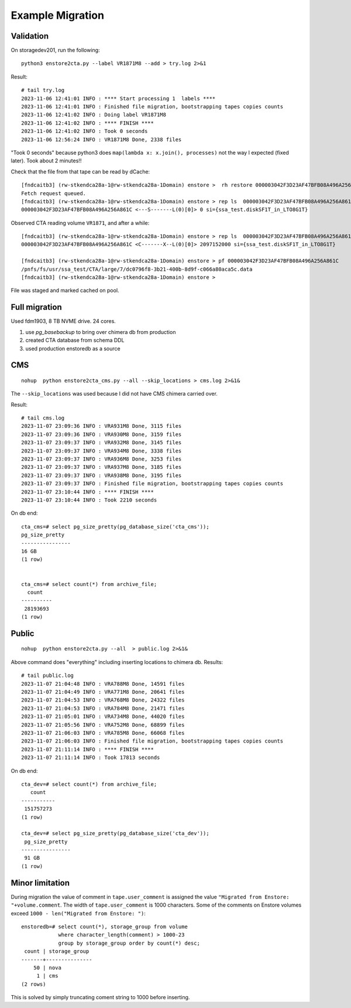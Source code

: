 Example Migration
=================

Validation
----------

On storagedev201, run the following::

 python3 enstore2cta.py --label VR1871M8 --add > try.log 2>&1

Result::

 # tail try.log
 2023-11-06 12:41:01 INFO : **** Start processing 1  labels ****
 2023-11-06 12:41:01 INFO : Finished file migration, bootstrapping tapes copies counts
 2023-11-06 12:41:02 INFO : Doing label VR1871M8
 2023-11-06 12:41:02 INFO : **** FINISH ****
 2023-11-06 12:41:02 INFO : Took 0 seconds
 2023-11-06 12:56:24 INFO : VR1871M8 Done, 2338 files

"Took 0 seconds" because python3 does ``map(lambda x: x.join(), processes)``
not the way I expected (fixed later). Took about 2 minutes!!

Check that the file from that tape can be read by dCache::

 [fndcaitb3] (rw-stkendca28a-1@rw-stkendca28a-1Domain) enstore >  rh restore 000003042F3D23AF47BFB08A496A256A861C
 Fetch request queued.
 [fndcaitb3] (rw-stkendca28a-1@rw-stkendca28a-1Domain) enstore > rep ls  000003042F3D23AF47BFB08A496A256A861C
 000003042F3D23AF47BFB08A496A256A861C <---S-------L(0)[0]> 0 si={ssa_test.diskSF1T_in_LTO8G1T}

Observed CTA reading volume ``VR1871``, and after a while::

 [fndcaitb3] (rw-stkendca28a-1@rw-stkendca28a-1Domain) enstore > rep ls  000003042F3D23AF47BFB08A496A256A861C
 000003042F3D23AF47BFB08A496A256A861C <C-------X--L(0)[0]> 2097152000 si={ssa_test.diskSF1T_in_LTO8G1T}

 [fndcaitb3] (rw-stkendca28a-1@rw-stkendca28a-1Domain) enstore > pf 000003042F3D23AF47BFB08A496A256A861C
 /pnfs/fs/usr/ssa_test/CTA/large/7/dc0796f8-3b21-400b-8d9f-c066a80aca5c.data
 [fndcaitb3] (rw-stkendca28a-1@rw-stkendca28a-1Domain) enstore >

File was staged and marked cached on pool.


Full migration
--------------

Used fdm1903, 8 TB NVME drive. 24 cores.

1. use `pg_basebackup` to bring over chimera db from production
2. created CTA database from schema DDL
3. used production enstoredb as a source


CMS
---

::

 nohup  python enstore2cta_cms.py --all --skip_locations > cms.log 2>&1&

The ``--skip_locations`` was used because I did not have CMS chimera carried over.

Result: ::

 # tail cms.log
 2023-11-07 23:09:36 INFO : VRA931M8 Done, 3115 files
 2023-11-07 23:09:36 INFO : VRA930M8 Done, 3159 files
 2023-11-07 23:09:37 INFO : VRA932M8 Done, 3145 files
 2023-11-07 23:09:37 INFO : VRA934M8 Done, 3338 files
 2023-11-07 23:09:37 INFO : VRA936M8 Done, 3253 files
 2023-11-07 23:09:37 INFO : VRA937M8 Done, 3185 files
 2023-11-07 23:09:37 INFO : VRA938M8 Done, 3195 files
 2023-11-07 23:09:37 INFO : Finished file migration, bootstrapping tapes copies counts
 2023-11-07 23:10:44 INFO : **** FINISH ****
 2023-11-07 23:10:44 INFO : Took 2210 seconds

On db end: ::

 cta_cms=# select pg_size_pretty(pg_database_size('cta_cms'));
 pg_size_pretty
 ----------------
 16 GB
 (1 row)


 cta_cms=# select count(*) from archive_file;
   count
 ----------
  28193693
 (1 row)



Public
------

::

 nohup  python enstore2cta.py --all  > public.log 2>&1&

Above command does "everything" including inserting locations to chimera db.
Results: ::

 # tail public.log
 2023-11-07 21:04:48 INFO : VRA788M8 Done, 14591 files
 2023-11-07 21:04:49 INFO : VRA771M8 Done, 20641 files
 2023-11-07 21:04:53 INFO : VRA768M8 Done, 24322 files
 2023-11-07 21:04:53 INFO : VRA784M8 Done, 21471 files
 2023-11-07 21:05:01 INFO : VRA734M8 Done, 44020 files
 2023-11-07 21:05:56 INFO : VRA752M8 Done, 68899 files
 2023-11-07 21:06:03 INFO : VRA785M8 Done, 66068 files
 2023-11-07 21:06:03 INFO : Finished file migration, bootstrapping tapes copies counts
 2023-11-07 21:11:14 INFO : **** FINISH ****
 2023-11-07 21:11:14 INFO : Took 17813 seconds

On db end::

 cta_dev=# select count(*) from archive_file;
    count
 -----------
  151757273
 (1 row)

 cta_dev=# select pg_size_pretty(pg_database_size('cta_dev'));
  pg_size_pretty
 ----------------
  91 GB
 (1 row)


Minor limitation
----------------

During migration the value of comment in ``tape.user_comment`` is assigned the value ``"Migrated from Enstore: "+volume.comment``. The width of ``tape.user_comment`` is 1000 characters. Some of the comments on Enstore volumes exceed
``1000 - len("Migrated from Enstore: ")``::

 enstoredb=# select count(*), storage_group from volume
             where character_length(comment) > 1000-23
             group by storage_group order by count(*) desc;
  count | storage_group
 -------+---------------
     50 | nova
      1 | cms
 (2 rows)


This is solved by simply truncating coment string to 1000 before inserting.
